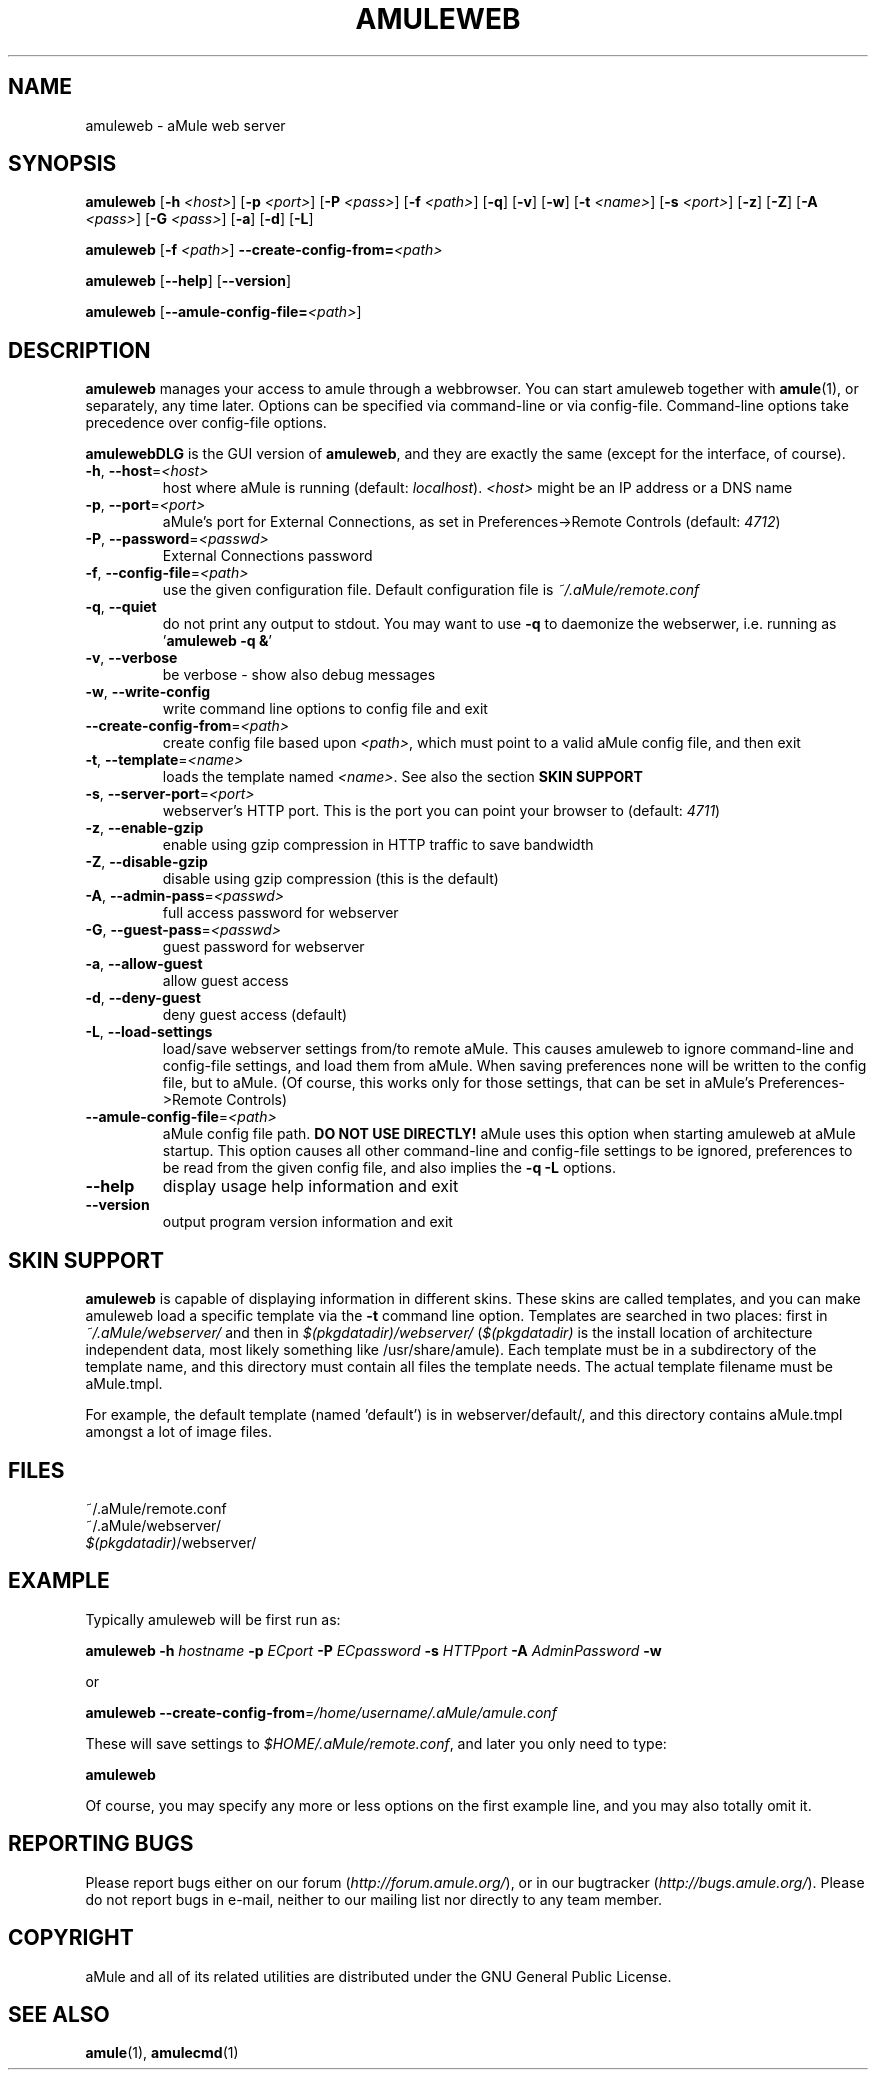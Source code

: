 .TH AMULEWEB 1 "March 2005" "aMule webserver v2.0.0" "aMule utilities"
.SH NAME
amuleweb \- aMule web server
.SH SYNOPSIS
.B amuleweb
.RB [ \-h " " \fI<host> ]
.RB [ \-p " " \fI<port> ]
.RB [ \-P " " \fI<pass> ]
.RB [ \-f " " \fI<path> ]
.RB [ \-q ]
.RB [ \-v ]
.RB [ \-w ]
.RB [ \-t " " \fI<name> ]
.RB [ \-s " " \fI<port> ]
.RB [ \-z ]
.RB [ \-Z ]
.RB [ \-A " " \fI<pass> ]
.RB [ \-G " " \fI<pass> ]
.RB [ \-a ]
.RB [ \-d ]
.RB [ \-L ]
.PP
.B amuleweb
.RB [ \-f " " \fI<path> ]
.B \-\-create-config-from=\fI<path>
.PP
.B amuleweb
.RB [ \-\-help ]
.RB [ \-\-version ]
.PP
.B amuleweb
.RB [ \-\-amule\-config\-file=\fI<path> ]
.SH DESCRIPTION
\fBamuleweb\fR manages your access to amule through a webbrowser.
You can start amuleweb together with \fBamule\fR(1), or separately, any time later.
Options can be specified via command-line or via config-file.
Command-line options take precedence over config-file options.
.PP
\fBamulewebDLG\fR is the GUI version of \fBamuleweb\fR, and they are exactly the same (except for the interface, of course).
.TP
\fB\-h\fR, \fB\-\-host\fR=\fI<host>\fR
host where aMule is running (default: \fIlocalhost\fR).
\fI<host>\fR might be an IP address or a DNS name
.TP
\fB\-p\fR, \fB\-\-port\fR=\fI<port>\fR
aMule's port for External Connections, as set in Preferences->Remote Controls (default: \fI4712\fR)
.TP
\fB\-P\fR, \fB\-\-password\fR=\fI<passwd>\fR
External Connections password
.TP
\fB\-f\fR, \fB\-\-config\-file\fR=\fI<path>\fR
use the given configuration file.
Default configuration file is \fI~/.aMule/remote.conf\fR
.TP
\fB\-q\fR, \fB\-\-quiet\fR
do not print any output to stdout.
You may want to use \fB\-q\fR to daemonize the webserwer,
i.e. running as '\fBamuleweb \-q &\fR'
.TP
\fB\-v\fR, \fB\-\-verbose\fR
be verbose \- show also debug messages
.TP
\fB\-w\fR, \fB\-\-write\-config\fR
write command line options to config file and exit
.TP
\fB\-\-create\-config\-from\fR=\fI<path>\fR
create config file based upon \fI<path>\fR, which must point to a valid aMule config file, and then exit
.TP
\fB\-t\fR, \fB\-\-template\fR=\fI<name>\fR
loads the template named \fI<name>\fR. See also the section
.B SKIN SUPPORT
.TP
\fB\-s\fR, \fB\-\-server\-port\fR=\fI<port>\fR
webserver's HTTP port. This is the port you can point your browser to (default: \fI4711\fR)
.TP
\fB\-z\fR, \fB\-\-enable\-gzip\fR
enable using gzip compression in HTTP traffic to save bandwidth
.TP
\fB\-Z\fR, \fB\-\-disable\-gzip\fR
disable using gzip compression (this is the default)
.TP
\fB\-A\fR, \fB\-\-admin\-pass\fR=\fI<passwd>\fR
full access password for webserver
.TP
\fB\-G\fR, \fB\-\-guest\-pass\fR=\fI<passwd>\fR
guest password for webserver
.TP
\fB\-a\fR, \fB\-\-allow\-guest\fR
allow guest access
.TP
\fB\-d\fR, \fB\-\-deny\-guest\fR
deny guest access (default)
.TP
\fB\-L\fR, \fB\-\-load\-settings\fR
load/save webserver settings from/to remote aMule.
This causes amuleweb to ignore command-line and config-file settings, and load them from aMule.
When saving preferences none will be written to the config file, but to aMule.
(Of course, this works only for those settings, that can be set in aMule's Preferences->Remote Controls)
.TP
\fB\-\-amule\-config\-file\fR=\fI<path>\fR
aMule config file path.
.B DO NOT USE DIRECTLY!
aMule uses this option when starting amuleweb at aMule startup.
This option causes all other command-line and config-file settings to be ignored, preferences to be read from the given config file, and also implies the \fB\-q \-L\fR options.
.TP
\fB\-\-help\fR
display usage help information and exit
.TP
\fB\-\-version\fR
output program version information and exit
.SH SKIN SUPPORT
\fBamuleweb\fR is capable of displaying information in different skins.
These skins are called templates, and you can make amuleweb load a specific template via the \fB\-t\fR command line option.
Templates are searched in two places: first in \fI~/.aMule/webserver/\fR and then in \fI$(pkgdatadir)/webserver/\fR 
(\fI$(pkgdatadir)\fR is the install location of architecture independent data, most likely something like /usr/share/amule).
Each template must be in a subdirectory of the template name, and this directory must contain all files the template needs.
The actual template filename must be aMule.tmpl.
.PP
For example, the default template (named 'default') is in webserver/default/, and this directory contains aMule.tmpl amongst a lot of image files.
.SH FILES
~/.aMule/remote.conf
.br
~/.aMule/webserver/
.br
\fI$(pkgdatadir)\fR/webserver/
.SH EXAMPLE
Typically amuleweb will be first run as:
.PP
\fBamuleweb\fR \fB\-h\fR \fIhostname\fR \fB\-p\fR \fIECport\fR \fB\-P\fR \fIECpassword\fR \fB\-s\fR \fIHTTPport\fR \fB\-A\fR \fIAdminPassword\fR \fB\-w\fR
.PP
or
.PP
\fBamuleweb\fR \fB\-\-create-config-from\fR=\fI/home/username/.aMule/amule.conf\fR
.PP
These will save settings to \fI$HOME/.aMule/remote.conf\fR, and later you only need to type:
.PP
.B amuleweb
.PP
Of course, you may specify any more or less options on the first example line, and you may also totally omit it.
.SH REPORTING BUGS
Please report bugs either on our forum (\fIhttp://forum.amule.org/\fR), or in our bugtracker (\fIhttp://bugs.amule.org/\fR).
Please do not report bugs in e-mail, neither to our mailing list nor directly to any team member.
.SH COPYRIGHT
aMule and all of its related utilities are distributed under the GNU General Public License.
.SH SEE ALSO
\fBamule\fR(1), \fBamulecmd\fR(1)
